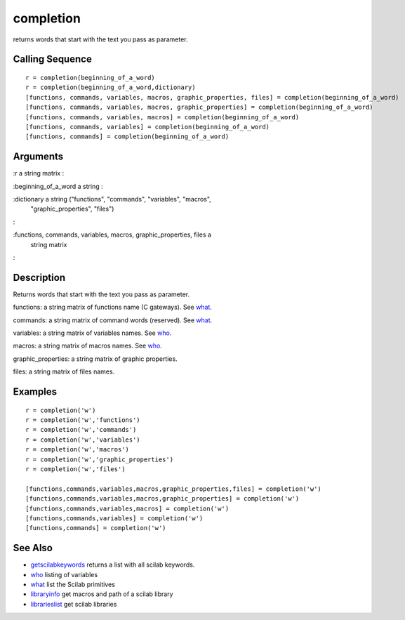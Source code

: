 


completion
==========

returns words that start with the text you pass as parameter.



Calling Sequence
~~~~~~~~~~~~~~~~


::

    r = completion(beginning_of_a_word)
    r = completion(beginning_of_a_word,dictionary)
    [functions, commands, variables, macros, graphic_properties, files] = completion(beginning_of_a_word)
    [functions, commands, variables, macros, graphic_properties] = completion(beginning_of_a_word)
    [functions, commands, variables, macros] = completion(beginning_of_a_word)
    [functions, commands, variables] = completion(beginning_of_a_word)
    [functions, commands] = completion(beginning_of_a_word)




Arguments
~~~~~~~~~

:r a string matrix
:

:beginning_of_a_word a string
:

:dictionary a string ("functions", "commands", "variables", "macros",
  "graphic_properties", "files")
:

:functions, commands, variables, macros, graphic_properties, files a
  string matrix
:



Description
~~~~~~~~~~~

Returns words that start with the text you pass as parameter.

functions: a string matrix of functions name (C gateways). See
`what`_.

commands: a string matrix of command words (reserved). See `what`_.

variables: a string matrix of variables names. See `who`_.

macros: a string matrix of macros names. See `who`_.

graphic_properties: a string matrix of graphic properties.

files: a string matrix of files names.



Examples
~~~~~~~~


::

    r = completion('w')
    r = completion('w','functions')
    r = completion('w','commands')
    r = completion('w','variables')
    r = completion('w','macros')
    r = completion('w','graphic_properties')
    r = completion('w','files')
    
    [functions,commands,variables,macros,graphic_properties,files] = completion('w')
    [functions,commands,variables,macros,graphic_properties] = completion('w')
    [functions,commands,variables,macros] = completion('w')
    [functions,commands,variables] = completion('w')
    [functions,commands] = completion('w')




See Also
~~~~~~~~


+ `getscilabkeywords`_ returns a list with all scilab keywords.
+ `who`_ listing of variables
+ `what`_ list the Scilab primitives
+ `libraryinfo`_ get macros and path of a scilab library
+ `librarieslist`_ get scilab libraries


.. _libraryinfo: libraryinfo.html
.. _who: who.html
.. _librarieslist: librarieslist.html
.. _what: what.html
.. _getscilabkeywords: getscilabkeywords.html



